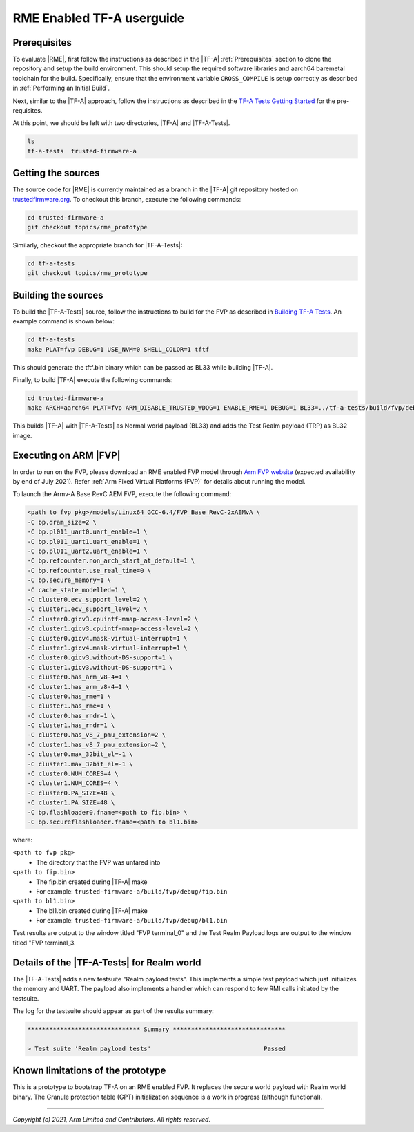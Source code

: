 RME Enabled TF-A userguide
=================================

Prerequisites
--------------

To evaluate |RME|, first follow the instructions as described in the |TF-A|
:ref:`Prerequisites` section to clone the repository and setup the build
environment. This should setup the required software libraries and aarch64
baremetal toolchain for the build. Specifically, ensure that the environment
variable ``CROSS_COMPILE`` is setup correctly as described in :ref:`Performing
an Initial Build`.

Next, similar to the |TF-A| approach, follow the instructions as described
in the `TF-A Tests Getting Started`_ for the pre-requisites.

At this point, we should be left with two directories, |TF-A| and |TF-A-Tests|.

.. code:: shell

    ls
    tf-a-tests  trusted-firmware-a

Getting the sources
--------------------------

The source code for |RME| is currently maintained as a branch in the |TF-A| git
repository hosted on `trustedfirmware.org`_. To checkout this branch, execute the
following commands:

.. code:: shell

    cd trusted-firmware-a
    git checkout topics/rme_prototype

Similarly, checkout the appropriate branch for |TF-A-Tests|:

.. code:: shell

    cd tf-a-tests
    git checkout topics/rme_prototype


Building the sources
---------------------

To build the |TF-A-Tests| source, follow the instructions to build for the
FVP as described in `Building TF-A Tests`_. An example command is shown below:

.. code:: shell

    cd tf-a-tests
    make PLAT=fvp DEBUG=1 USE_NVM=0 SHELL_COLOR=1 tftf

This should generate the tftf.bin binary which can be passed as BL33 while building |TF-A|.

Finally, to build |TF-A| execute the following commands:

.. code:: shell

    cd trusted-firmware-a
    make ARCH=aarch64 PLAT=fvp ARM_DISABLE_TRUSTED_WDOG=1 ENABLE_RME=1 DEBUG=1 BL33=../tf-a-tests/build/fvp/debug/tftf.bin FVP_HW_CONFIG_DTS=fdts/fvp-base-gicv3-psci-1t.dts all fip

This builds |TF-A| with |TF-A-Tests| as Normal world payload (BL33) and adds the
Test Realm payload (TRP) as BL32 image.


Executing on ARM |FVP|
-----------------------

In order to run on the FVP, please download an RME enabled FVP model through
`Arm FVP website`_ (expected availability by end of July 2021). Refer
:ref:`Arm Fixed Virtual Platforms (FVP)` for details about running the model.

To launch the Armv-A Base RevC AEM FVP, execute the following command:

.. code:: shell

    <path to fvp pkg>/models/Linux64_GCC-6.4/FVP_Base_RevC-2xAEMvA \
    -C bp.dram_size=2 \
    -C bp.pl011_uart0.uart_enable=1 \
    -C bp.pl011_uart1.uart_enable=1 \
    -C bp.pl011_uart2.uart_enable=1 \
    -C bp.refcounter.non_arch_start_at_default=1 \
    -C bp.refcounter.use_real_time=0 \
    -C bp.secure_memory=1 \
    -C cache_state_modelled=1 \
    -C cluster0.ecv_support_level=2 \
    -C cluster1.ecv_support_level=2 \
    -C cluster0.gicv3.cpuintf-mmap-access-level=2 \
    -C cluster1.gicv3.cpuintf-mmap-access-level=2 \
    -C cluster0.gicv4.mask-virtual-interrupt=1 \
    -C cluster1.gicv4.mask-virtual-interrupt=1 \
    -C cluster0.gicv3.without-DS-support=1 \
    -C cluster1.gicv3.without-DS-support=1 \
    -C cluster0.has_arm_v8-4=1 \
    -C cluster1.has_arm_v8-4=1 \
    -C cluster0.has_rme=1 \
    -C cluster1.has_rme=1 \
    -C cluster0.has_rndr=1 \
    -C cluster1.has_rndr=1 \
    -C cluster0.has_v8_7_pmu_extension=2 \
    -C cluster1.has_v8_7_pmu_extension=2 \
    -C cluster0.max_32bit_el=-1 \
    -C cluster1.max_32bit_el=-1 \
    -C cluster0.NUM_CORES=4 \
    -C cluster1.NUM_CORES=4 \
    -C cluster0.PA_SIZE=48 \
    -C cluster1.PA_SIZE=48 \
    -C bp.flashloader0.fname=<path to fip.bin> \
    -C bp.secureflashloader.fname=<path to bl1.bin>

where:

``<path to fvp pkg>``
  * The directory that the FVP was untared into
``<path to fip.bin>``
  * The fip.bin created during |TF-A| make
  * For example: ``trusted-firmware-a/build/fvp/debug/fip.bin``
``<path to bl1.bin>``
  * The bl1.bin created during |TF-A| make
  * For example: ``trusted-firmware-a/build/fvp/debug/bl1.bin``

Test results are output to the window titled "FVP terminal_0" and the Test
Realm Payload logs are output to the window titled "FVP terminal_3.


Details of the |TF-A-Tests| for Realm world
---------------------------------------------

The |TF-A-Tests| adds a new testsuite "Realm payload tests". This implements
a simple test payload which just initializes the memory and UART. The payload
also implements a handler which can respond to few RMI calls initiated
by the testsuite.

The log for the testsuite should appear as part of the results summary:

.. code-block:: shell

    ******************************* Summary *******************************

    > Test suite 'Realm payload tests'			   	     Passed


Known limitations of the prototype
-----------------------------------

This is a prototype to bootstrap TF-A on an RME enabled FVP. It replaces the
secure world payload with Realm world binary. The Granule protection table (GPT)
initialization sequence is a work in progress (although functional).

--------------

*Copyright (c) 2021, Arm Limited and Contributors. All rights reserved.*

.. _Arm FVP website: https://developer.arm.com/tools-and-software/simulation-models/fixed-virtual-platforms/arm-ecosystem-models
.. _trustedfirmware.org: https://git.trustedfirmware.org/TF-A/trusted-firmware-a.git
.. _TF-A Tests: https://trustedfirmware-a-tests.readthedocs.io
.. _TF-A Tests Getting Started: https://trustedfirmware-a-tests.readthedocs.io/en/latest/getting_started/index.html
.. _Building TF-A Tests: https://trustedfirmware-a-tests.readthedocs.io/en/latest/getting_started/build.html
